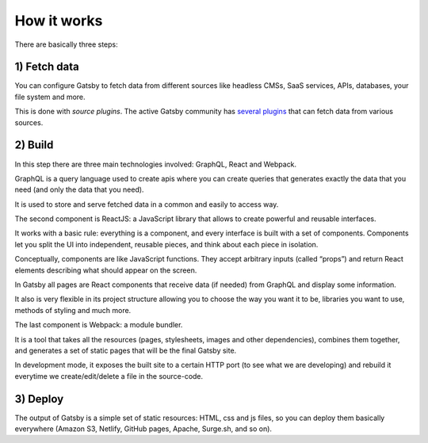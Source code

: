 How it works
============

There are basically three steps:

1) Fetch data
-------------
You can configure Gatsby to fetch data from different sources like headless CMSs, SaaS services, APIs, databases, your file system and more.

This is done with `source plugins`. The active Gatsby community has `several plugins <https://www.gatsbyjs.org/plugins/>`_ that can fetch data from various sources.

2) Build
--------
In this step there are three main technologies involved: GraphQL, React and Webpack.

GraphQL is a query language used to create apis where you can create queries that generates exactly the data that you need (and only the data that you need).

It is used to store and serve fetched data in a common and easily to access way.

The second component is ReactJS: a JavaScript library that allows to create powerful and reusable interfaces.

It works with a basic rule: everything is a component, and every interface is built with a set of components.
Components let you split the UI into independent, reusable pieces, and think about each piece in isolation.

Conceptually, components are like JavaScript functions. They accept arbitrary inputs (called “props”) and return React elements describing what should appear on the screen.

In Gatsby all pages are React components that receive data (if needed) from GraphQL and display some information.

It also is very flexible in its project structure allowing you to choose the way you want it to be, libraries you want to use,
methods of styling and much more.

The last component is Webpack: a module bundler.

It is a tool that takes all the resources (pages, stylesheets, images and other dependencies), combines
them together, and generates a set of static pages that will be the final Gatsby site.

In development mode, it exposes the built site to a certain HTTP port (to see what we are developing) and rebuild it
everytime we create/edit/delete a file in the source-code.

3) Deploy
---------
The output of Gatsby is a simple set of static resources: HTML, css and js files, so you can deploy them basically everywhere (Amazon S3, Netlify, GitHub pages, Apache, Surge.sh, and so on).
